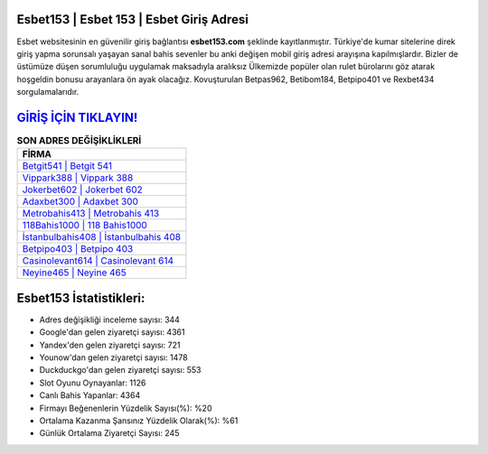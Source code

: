 ﻿Esbet153 | Esbet 153 | Esbet Giriş Adresi
===================================

.. image:: images/esbet-giris.jpg
   :width: 600
   
Esbet websitesinin en güvenilir giriş bağlantısı **esbet153.com** şeklinde kayıtlanmıştır. Türkiye'de kumar sitelerine direk giriş yapma sorunsalı yaşayan sanal bahis sevenler bu anki değişen mobil giriş adresi arayışına kapılmışlardır. Bizler de üstümüze düşen sorumluluğu uygulamak maksadıyla aralıksız Ülkemizde popüler olan  rulet bürolarını göz atarak hoşgeldin bonusu arayanlara ön ayak olacağız. Kovuşturulan Betpas962, Betibom184, Betpipo401 ve Rexbet434 sorgulamalarıdır.

`GİRİŞ İÇİN TIKLAYIN! <https://uclck.me/gonow>`_
==============

.. list-table:: **SON ADRES DEĞİŞİKLİKLERİ**
   :widths: 100
   :header-rows: 1

   * - FİRMA
   * - `Betgit541 | Betgit 541 <betgit541-betgit-541-betgit-giris-adresi.html>`_
   * - `Vippark388 | Vippark 388 <vippark388-vippark-388-vippark-giris-adresi.html>`_
   * - `Jokerbet602 | Jokerbet 602 <jokerbet602-jokerbet-602-jokerbet-giris-adresi.html>`_	 
   * - `Adaxbet300 | Adaxbet 300 <adaxbet300-adaxbet-300-adaxbet-giris-adresi.html>`_	 
   * - `Metrobahis413 | Metrobahis 413 <metrobahis413-metrobahis-413-metrobahis-giris-adresi.html>`_ 
   * - `118Bahis1000 | 118 Bahis1000 <118bahis1000-118-bahis1000-bahis1000-giris-adresi.html>`_
   * - `İstanbulbahis408 | İstanbulbahis 408 <istanbulbahis408-istanbulbahis-408-istanbulbahis-giris-adresi.html>`_	 
   * - `Betpipo403 | Betpipo 403 <betpipo403-betpipo-403-betpipo-giris-adresi.html>`_
   * - `Casinolevant614 | Casinolevant 614 <casinolevant614-casinolevant-614-casinolevant-giris-adresi.html>`_
   * - `Neyine465 | Neyine 465 <neyine465-neyine-465-neyine-giris-adresi.html>`_
	 
Esbet153 İstatistikleri:
===================================	 
* Adres değişikliği inceleme sayısı: 344
* Google'dan gelen ziyaretçi sayısı: 4361
* Yandex'den gelen ziyaretçi sayısı: 721
* Younow'dan gelen ziyaretçi sayısı: 1478
* Duckduckgo'dan gelen ziyaretçi sayısı: 553
* Slot Oyunu Oynayanlar: 1126
* Canlı Bahis Yapanlar: 4364
* Firmayı Beğenenlerin Yüzdelik Sayısı(%): %20
* Ortalama Kazanma Şansınız Yüzdelik Olarak(%): %61
* Günlük Ortalama Ziyaretçi Sayısı: 245
